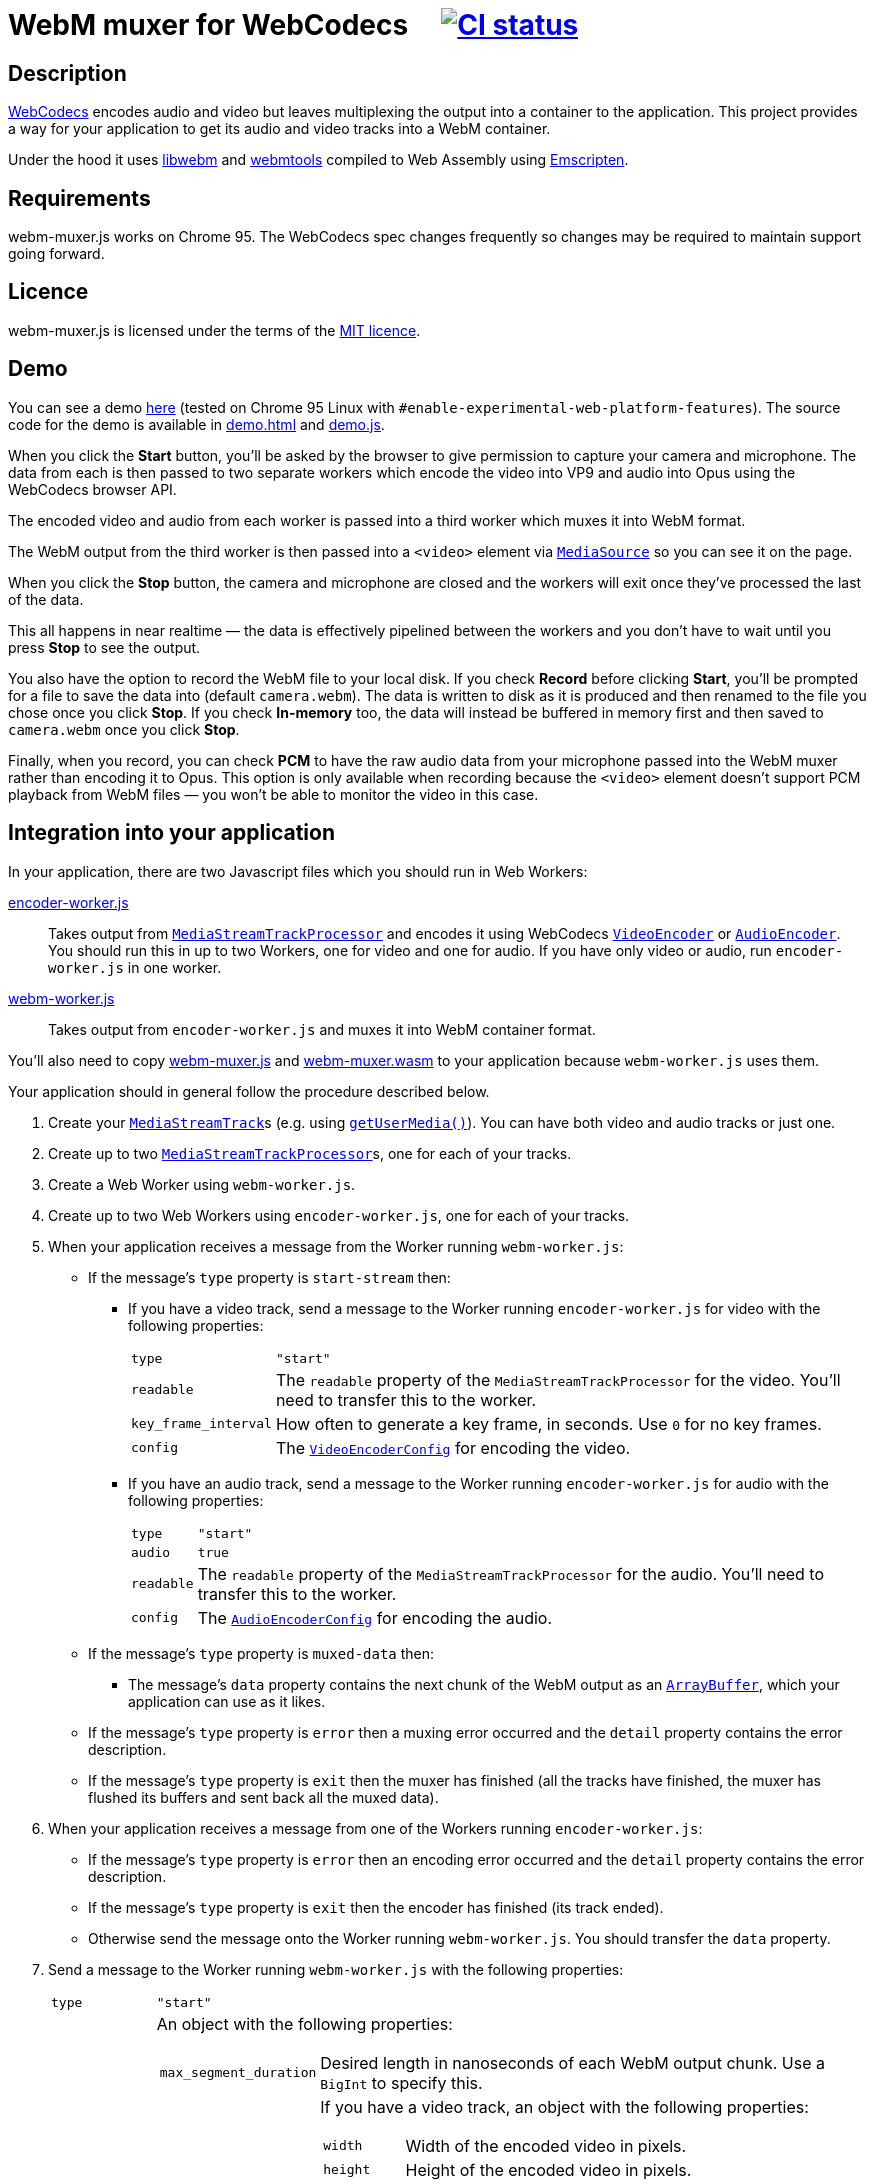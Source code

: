 = WebM muxer for WebCodecs {nbsp}{nbsp}{nbsp} image:https://github.com/davedoesdev/webm-muxer.js/workflows/ci/badge.svg[CI status,link=https://github.com/davedoesdev/webm-muxer.js/actions]

== Description

https://www.w3.org/TR/webcodecs/[WebCodecs] encodes audio and video but leaves multiplexing the
output into a container to the application. This project provides a way for your application
to get its audio and video tracks into a WebM container.

Under the hood it uses https://github.com/webmproject/libwebm/[libwebm] and
https://github.com/webmproject/webm-tools/[webmtools] compiled to Web Assembly using
https://emscripten.org/[Emscripten].

== Requirements

webm-muxer.js works on Chrome 95. The WebCodecs spec changes frequently so changes may
be required to maintain support going forward.

== Licence

webm-muxer.js is licensed under the terms of the link:LICENCE[MIT licence].

== Demo

You can see a demo http://rawgit.davedoesdev.com/davedoesdev/webm-muxer.js/main/demo.html[here]
(tested on Chrome 95 Linux with `#enable-experimental-web-platform-features`).
The source code for the demo is available in link:demo.html[] and link:demo.js[].

When you click the *Start* button, you'll be asked by the browser to give permission to capture
your camera and microphone. The data from each is then passed to two separate workers which
encode the video into VP9 and audio into Opus using the WebCodecs browser API.

The encoded video and audio from each worker is passed into a third worker which muxes it into WebM format.

The WebM output from the third worker is then passed into a `<video>` element via
https://developer.mozilla.org/en-US/docs/Web/API/MediaSource[`MediaSource`] so you can see
it on the page.

When you click the **Stop** button, the camera and microphone are closed and the workers will exit
once they've processed the last of the data.

This all happens in near realtime &mdash; the data is effectively pipelined between the workers
and you don't have to wait until you press **Stop** to see the output.

You also have the option to record the WebM file to your local disk.
If you check **Record** before clicking **Start**, you'll be prompted for a file to save
the data into (default `camera.webm`). The data is written to disk as it is produced and
then renamed to the file you chose once you click **Stop**. If you check **In-memory** too,
the data will instead be buffered in memory first and then saved to `camera.webm` once you click **Stop**.

Finally, when you record, you can check **PCM** to have the raw audio data from your microphone
passed into the WebM muxer rather than encoding it to Opus. This option is only available when recording
because the `<video>` element doesn't support PCM playback from WebM files &mdash; you won't
be able to monitor the video in this case.

== Integration into your application

In your application, there are two Javascript files which you should run in Web Workers:

link:encoder-worker.js[]:: Takes output from https://w3c.github.io/mediacapture-transform/#track-processor[`MediaStreamTrackProcessor`] and encodes it using WebCodecs https://www.w3.org/TR/webcodecs/#videoencoder-interface[`VideoEncoder`] or https://www.w3.org/TR/webcodecs/#audioencoder-interface[`AudioEncoder`]. You should run this in up to two Workers, one for video and one for audio. If you have only video or audio, run `encoder-worker.js` in one worker.

link:webm-worker.js[]:: Takes output from `encoder-worker.js` and muxes it into WebM container format.

You'll also need to copy link:webm-muxer.js[] and link:webm-muxer.wasm[] to your application because `webm-worker.js` uses them.

Your application should in general follow the procedure described below.

. Create your https://www.w3.org/TR/mediacapture-streams/#mediastreamtrack[`MediaStreamTrack`]s (e.g. using https://www.w3.org/TR/mediacapture-streams/#dom-mediadevices-getusermedia[`getUserMedia()`]). You can have both video and audio tracks or just one.

. Create up to two https://w3c.github.io/mediacapture-transform/#track-processor[`MediaStreamTrackProcessor`]s, one for each of your tracks.

. Create a Web Worker using `webm-worker.js`.

. Create up to two Web Workers using `encoder-worker.js`, one for each of your tracks.

. When your application receives a message from the Worker running `webm-worker.js`:

* If the message's `type` property is `start-stream` then:

** If you have a video track, send a message to the Worker running `encoder-worker.js` for video with the following properties:
[horizontal]
`type`:: `"start"`
`readable`:: The `readable` property of the `MediaStreamTrackProcessor` for the video. You'll need to transfer this to the worker.
`key_frame_interval`:: How often to generate a key frame, in seconds. Use `0` for no key frames.
`config`:: The https://www.w3.org/TR/webcodecs/#dictdef-videoencoderconfig[`VideoEncoderConfig`] for encoding the video.

** If you have an audio track, send a message to the Worker running `encoder-worker.js` for audio with the following properties:
[horizontal]
`type`:: `"start"`
`audio`:: `true`
`readable`:: The `readable` property of the `MediaStreamTrackProcessor` for the audio. You'll need to transfer this to the worker.
`config`:: The https://www.w3.org/TR/webcodecs/#dictdef-audioencoderconfig[`AudioEncoderConfig`] for encoding the audio.

* If the message's `type` property is `muxed-data` then:

** The message's `data` property contains the next chunk of the WebM output as an
https://developer.mozilla.org/en-US/docs/Web/JavaScript/Reference/Global_Objects/ArrayBuffer[`ArrayBuffer`],
which your application can use as it likes.

* If the message's `type` property is `error` then a muxing error occurred and the `detail` property contains the error description.

* If the message's `type` property is `exit` then the muxer has finished (all the tracks have finished,
the muxer has flushed its buffers and sent back all the muxed data).

. When your application receives a message from one of the Workers running `encoder-worker.js`:

* If the message's `type` property is `error` then an encoding error occurred and the `detail` property contains the error description.

* If the message's `type` property is `exit` then the encoder has finished (its track ended).

* Otherwise send the message onto the Worker running `webm-worker.js`. You should transfer the `data` property.

. Send a message to the Worker running `webm-worker.js` with the following properties:
[horizontal]
`type`:: `"start"`
`webm_metadata`:: An object with the following properties:
+
[horizontal]
`max_segment_duration`::: Desired length in nanoseconds of each WebM output chunk. Use a `BigInt` to specify this.
`video`::: If you have a video track, an object with the following properties:
+
[horizontal]
`width`:::: Width of the encoded video in pixels.
`height`:::: Height of the encoded video in pixels.
`frame_rate`:::: Number of frames per second in the video. This property is optional.
`codec_id`:::: WebM codec ID to describe the video encoding method, e.g. `"V_VP9"` or `"V_MPEG4/ISO/AVC"`. See the https://www.matroska.org/technical/codec_specs.html[codec mappings page] for more values.
`audio`::: If you have an audio track, an object with the following properties:
+
[horizontal]
`sample_rate`:::: Number of audio samples per second in the encoded audio.
`channels`:::: Number of channels in the encoded audio.
`bit_depth`:::: Number of bits in each sample. This property is usually used only for PCM encoded audio.
`codec_id`:::: WebM codec ID to describe the audio encoding method, e.g. `"A_OPUS"` or `"A_PCM/FLOAT/IEEE"`. See the https://www.matroska.org/technical/codec_specs.html[codec mappings page] for more values.
+
`webm_options`:: An object with the following properties:
+
[horizontal]
`video_queue_limit`:::: The number of video frames to buffer while waiting for audio with a later timestamp to arrive.
+
Defaults to `Infinity`, i.e. all data is muxed in timestamp order, which is suitable if you
have continuous data. However, if you have intermittent audio or video, including delayed start
of one with respect to the other, then you can try setting `video_queue_limit` to a small value.
+
For example, if your video is 30fps then setting `video_queue_limit` to `30` will buffer a
maximum of one second of video while waiting for audio. If audio subsequently arrives that
has a timestamp earlier than the video, its timestamp is modified in order to maintain
a monotonically increasing timestamp in the muxed output. This may result in the audio sounding
slower.
+
In general, if your audio and video is continuous and start at the same time, leave `video_queue_limit`
at the default. Otherwise, the lower you set it, the more accurate the first audio timestamp in the muxed
output will be, but subsequent audio timestamps may be altered. The higher you set it, the less accurate
the first audio timestamp will be but subsequent audio timestamps are less likely to be altered.
This is because WebCodecs provides no way of synchronizing media streams &mdash; in fact audio and video
timestamps are completely unrelated to each other. So we have to base everything off initial arrival
time in the muxer.
`audio_queue_limit`:::: The number of audio frames to buffer while waiting for video with a later timestamp to arrive.
+
Same as `video_queue_limit` but for audio.
`use_audio_timestamps`:::: Always use timestamps in the encoded audio data rather than calculate them from
the duration of each audio chunk.
+
Defaults to `false`, i.e. the timestamp of an audio chunk is set to sum of the durations of all the preceding
audio chunks. This is suitable for continuous audio but if you have intermittent audio, set this to `false`.
+
Note that I've found the duration method to be more accurate than the timestamps WebCodecs generates.

. To stop muxing cleanly, wait for exit messages from all the Workers running `encoder-worker.js` and then send a message to the Worker running `webm-worker.js` with the following property:
[horizontal]
`type`:: `"end"`

== Output

Per above, your application will receive chunked WebM output in multiple `type: "muxed-data"` messages from the Worker running `webm-worker`.

These are suitable for live streaming but if you concatenate them, for example to record them to a file, please be aware that the result
will not be seekable.

You can use link:webm-writer.js[] to make the WebM data seekable. It exports a class, `WebMWriter`,
which uses one of two methods to index muxed data:

Index as it goes:: Writes the data to disk as it's produced, using the
https://developer.mozilla.org/en-US/docs/Web/API/File_System_Access_API[File System Access API].
Once the data stops, appends the cues, seeks back to the start of the file and rewrites the header.
To use this method:

. Construct a `WebMWriter` object. The constructor takes an optional options object with a single property,
`metadata_reserve_size`. This is the number of extra bytes to leave at the start of the file for the header
so it can be fixed up after writing stops. The default is 1024, which is enough to rewrite the header.
`WebMWriter` will try to put the cues into this space too if they're small enough, otherwise they're appended
to the end of the file, after the track data. You can increase `metadata_reserve_size` to leave more space
for the cues at the start of the file, but remember the longer the recording, the larger the cues section will be.

. Call the async `start` method. You must pass a filename argument to this function, otherwise the data is buffered in memory
(see below). The user is prompted to for the file to save the data into -- the argument passed to `start` is used as
the suggested name in the file picker.

. Call the async `write` method for each `type: "muxed-data"` message, passing it the `data` property of the message.

. Call the async `finish` method. Once this returns (after awaiting), the seekable WebM file will be ready in the
file the user chose. Note the `name` property of the `WebMWriter` object will contain the filename (but not the path).
The `handle` property will contain the https://developer.mozilla.org/en-US/docs/Web/API/FileSystemFileHandle[`FileSystemFileHandle`]
to the file. You can use this to read it back in again if you need to. `finish` returns `true` if the cues were
inserted at the start of the file or `false` if they were appended at the end.

Buffer in memory:: Buffers the data in memory and then rewrites the header and cues. The cues are always inserted
at the start, before the track data. To use this method:

. Construct a `WebMWriter` object.

. Call the async `start` method.

. Call the async `write` method for each `type: "muxed-data"` message, passing it the `data` property of the message.

. Call the async `finish` method. This returns (after awaiting) an array of
https://developer.mozilla.org/en-US/docs/Web/JavaScript/Reference/Global_Objects/ArrayBuffer[`ArrayBuffer`]s or
https://developer.mozilla.org/en-US/docs/Web/JavaScript/Reference/Global_Objects/TypedArray[typed arrays] containing
the seekable WebM recording split into contiguous chunks.

After `finish` returns in both methods, the `size` property of the `WebMWriter` object will contain the size of the file
in bytes and the `duration` property will contain the length of the recording in milliseconds. 

See link:demo.js[the demo] for an example of how to use `WebMWriter`.

`WebMWriter` uses link:EBML.js[] to do the heavy lifting. `EBML.js` is a slightly modified version of the version made
by https://github.com/muaz-khan/RecordRTC/blob/master/libs/EBML.js[RecordRTC], which in turn was generated from its
original source at https://github.com/legokichi/ts-ebml[ts-ebml].
